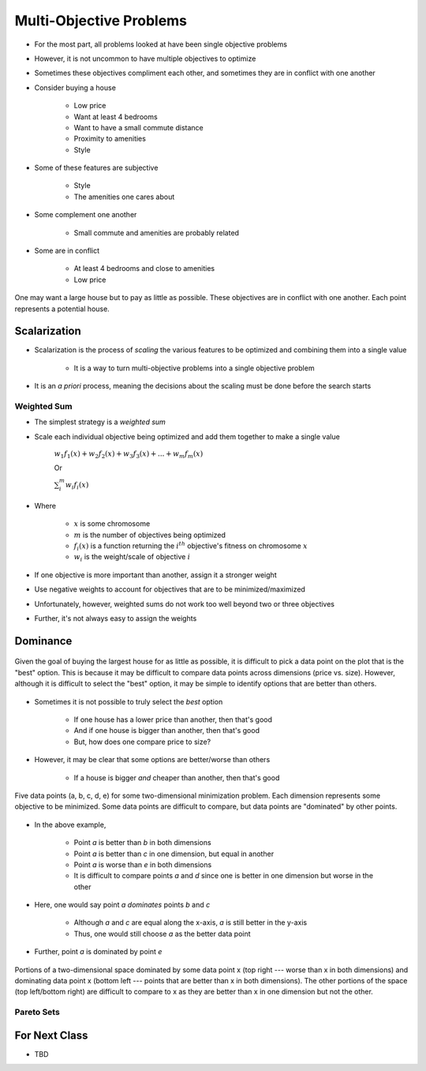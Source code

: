 ************************
Multi-Objective Problems
************************

* For the most part, all problems looked at have been single objective problems
* However, it is not uncommon to have multiple objectives to optimize
* Sometimes these objectives compliment each other, and sometimes they are in conflict with one another

* Consider buying a house

    * Low price
    * Want at least 4 bedrooms
    * Want to have a small commute distance
    * Proximity to amenities
    * Style


* Some of these features are subjective

    * Style
    * The amenities one cares about


* Some complement one another

    * Small commute and amenities are probably related


* Some are in conflict

    * At least 4 bedrooms and close to amenities
    * Low price


.. figure:: house_multiobjective_plot.png
    :width: 500 px
    :align: center

    One may want a large house but to pay as little as possible. These objectives are in conflict with one another. Each
    point represents a potential house. 



Scalarization
=============

* Scalarization is the process of *scaling* the various features to be optimized and combining them into a single value

    * It is a way to turn multi-objective problems into a single objective problem


* It is an *a priori* process, meaning the decisions about the scaling must be done before the search starts


Weighted Sum
------------

* The simplest strategy is a *weighted sum*
* Scale each individual objective being optimized and add them together to make a single value

    :math:`w_{1}f_{1}(x) + w_{2}f_{2}(x) + w_{3}f_{3}(x) + ... + w_{m}f_{m}(x)`

    Or

    :math:`\sum_{i}^{m}w_{i}f_{i}(x)`


* Where

    * :math:`x` is some chromosome
    * :math:`m` is the number of objectives being optimized
    * :math:`f_{i}(x)` is a function returning the :math:`i^{th}` objective's fitness on chromosome :math:`x`
    * :math:`w_i` is the weight/scale of objective :math:`i`


* If one objective is more important than another, assign it a stronger weight
* Use negative weights to account for objectives that are to be minimized/maximized

* Unfortunately, however, weighted sums do not work too well beyond two or three objectives
* Further, it's not always easy to assign the weights



Dominance
=========

.. figure:: house_multiobjective_dominance_plot.png
    :width: 500 px
    :align: center

    Given the goal of buying the largest house for as little as possible, it is difficult to pick a data point on the
    plot that is the "best" option. This is because it may be difficult to compare data points across dimensions (price
    vs. size). However, although it is difficult to select the "best" option, it may be simple to identify options that
    are better than others.


* Sometimes it is not possible to truly select the *best* option

    * If one house has a lower price than another, then that's good
    * And if one house is bigger than another, then that's good
    * But, how does one compare price to size?


* However, it may be clear that some options are better/worse than others

    * If a house is bigger *and* cheaper than another, then that's good


.. figure:: example_dominance_plot.png
    :width: 333 px
    :align: center

    Five data points (a, b, c, d, e) for some two-dimensional minimization problem. Each dimension represents some
    objective to be minimized. Some data points are difficult to compare, but data points are "dominated" by other
    points.


* In the above example,

    * Point `a` is better than `b` in both dimensions
    * Point `a` is better than `c` in one dimension, but equal in another
    * Point `a` is worse than `e` in both dimensions
    * It is difficult to compare points `a` and `d` since one is better in one dimension but worse in the other


* Here, one would say point `a` *dominates* points `b` and `c`

    * Although `a` and `c` are equal along the x-axis, `a` is still better in the y-axis
    * Thus, one would still choose `a` as the better data point


* Further, point `a` is dominated by point `e`


.. figure:: example_dominance_plot_general.png
    :width: 333 px
    :align: center

    Portions of a two-dimensional space dominated by some data point x (top right --- worse than x in both dimensions)
    and dominating data point x (bottom left --- points that are better than x in both dimensions). The other portions
    of the space (top left/bottom right) are difficult to compare to x as they are better than x in one dimension but
    not the other.


Pareto Sets
-----------



For Next Class
==============

* TBD
